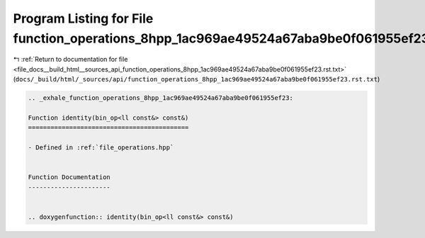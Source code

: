 
.. _program_listing_file_docs__build_html__sources_api_function_operations_8hpp_1ac969ae49524a67aba9be0f061955ef23.rst.txt:

Program Listing for File function_operations_8hpp_1ac969ae49524a67aba9be0f061955ef23.rst.txt
============================================================================================

|exhale_lsh| :ref:`Return to documentation for file <file_docs__build_html__sources_api_function_operations_8hpp_1ac969ae49524a67aba9be0f061955ef23.rst.txt>` (``docs/_build/html/_sources/api/function_operations_8hpp_1ac969ae49524a67aba9be0f061955ef23.rst.txt``)

.. |exhale_lsh| unicode:: U+021B0 .. UPWARDS ARROW WITH TIP LEFTWARDS

.. code-block:: cpp

   .. _exhale_function_operations_8hpp_1ac969ae49524a67aba9be0f061955ef23:
   
   Function identity(bin_op<ll const&> const&)
   ===========================================
   
   - Defined in :ref:`file_operations.hpp`
   
   
   Function Documentation
   ----------------------
   
   
   .. doxygenfunction:: identity(bin_op<ll const&> const&)
